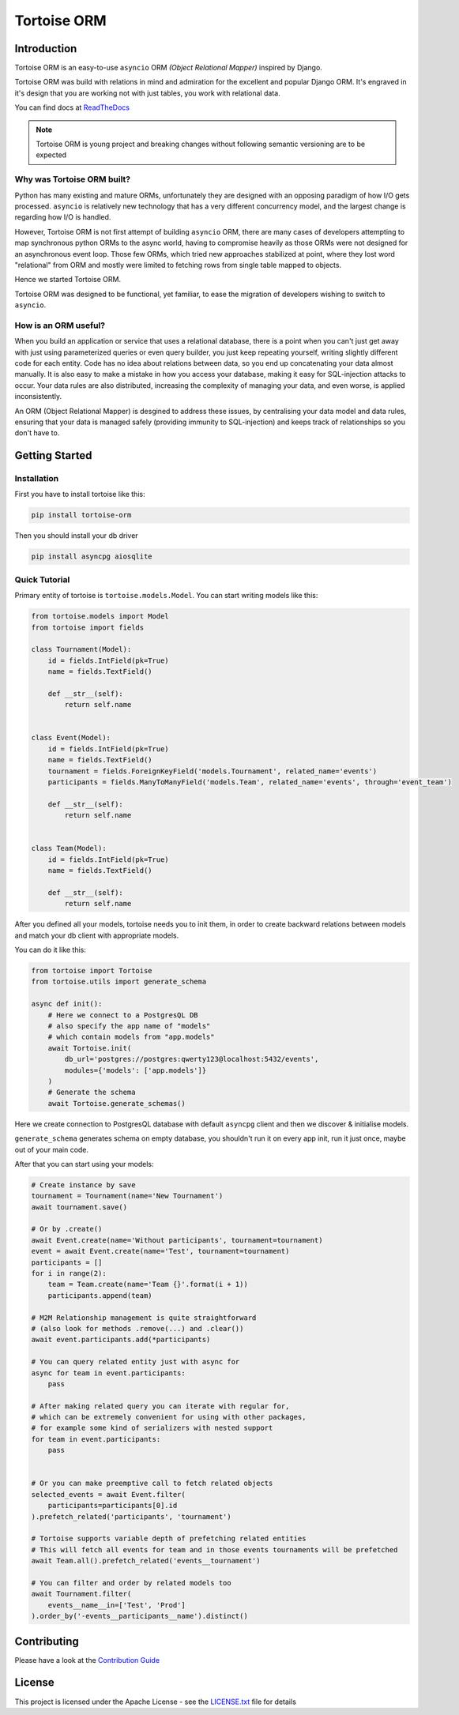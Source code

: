 ============
Tortoise ORM
============

.. image:: https://travis-ci.com/tortoise/tortoise-orm.svg?branch=master
   :target: https://travis-ci.com/tortoise/tortoise-orm
.. image:: https://coveralls.io/repos/github/tortoise/tortoise-orm/badge.svg
   :target: https://coveralls.io/github/tortoise/tortoise-orm
.. image:: https://api.codacy.com/project/badge/Grade/b5b77021ba284e4a9e0c033a4611b046
   :target: https://app.codacy.com/app/Tortoise/tortoise-orm?utm_source=github.com&utm_medium=referral&utm_content=tortoise/tortoise-orm&utm_campaign=Badge_Grade_Dashboard
.. image:: https://readthedocs.org/projects/tortoise-orm/badge/?version=latest
   :target: http://tortoise-orm.readthedocs.io/en/latest/
.. image:: https://img.shields.io/pypi/v/tortoise-orm.svg?style=flat
   :target: https://pypi.python.org/pypi/tortoise-orm


Introduction
============

Tortoise ORM is an easy-to-use ``asyncio`` ORM *(Object Relational Mapper)* inspired by Django.

Tortoise ORM was build with relations in mind and admiration for the excellent and popular Django ORM.
It's engraved in it's design that you are working not with just tables, you work with relational data.

You can find docs at `ReadTheDocs <http://tortoise-orm.readthedocs.io/en/latest/>`_

.. note::
   Tortoise ORM is young project and breaking changes without following semantic versioning are to be expected

Why was Tortoise ORM built?
---------------------------

Python has many existing and mature ORMs, unfortunately they are designed with an opposing paradigm of how I/O gets processed.
``asyncio`` is relatively new technology that has a very different concurrency model, and the largest change is regarding how I/O is handled.

However, Tortoise ORM is not first attempt of building ``asyncio`` ORM, there are many cases of developers attempting to map synchronous python ORMs to the async world, having to compromise heavily as those ORMs were not designed for an asynchronous event loop.
Those few ORMs, which tried new approaches stabilized at point, where they lost word "relational" from ORM and mostly were limited to fetching rows from single table mapped to objects.

Hence we started Tortoise ORM.

Tortoise ORM was designed to be functional, yet familiar, to ease the migration of developers wishing to switch to ``asyncio``.

How is an ORM useful?
---------------------

When you build an application or service that uses a relational database, there is a point when you can't just get away with just using parameterized queries or even query builder, you just keep repeating yourself, writing slightly different code for each entity.
Code has no idea about relations between data, so you end up concatenating your data almost manually.
It is also easy to make a mistake in how you access your database, making it easy for SQL-injection attacks to occur.
Your data rules are also distributed, increasing the complexity of managing your data, and even worse, is applied inconsistently.

An ORM (Object Relational Mapper) is desgined to address these issues, by centralising your data model and data rules, ensuring that your data is managed safely (providing immunity to SQL-injection) and keeps track of relationships so you don't have to.

Getting Started
===============

Installation
------------
First you have to install tortoise like this:

.. code-block:: bash

    pip install tortoise-orm

Then you should install your db driver

.. code-block:: bash

    pip install asyncpg aiosqlite


Quick Tutorial
--------------

Primary entity of tortoise is ``tortoise.models.Model``.
You can start writing models like this:


.. code-block:: python3

    from tortoise.models import Model
    from tortoise import fields
    
    class Tournament(Model):
        id = fields.IntField(pk=True)
        name = fields.TextField()
    
        def __str__(self):
            return self.name


    class Event(Model):
        id = fields.IntField(pk=True)
        name = fields.TextField()
        tournament = fields.ForeignKeyField('models.Tournament', related_name='events')
        participants = fields.ManyToManyField('models.Team', related_name='events', through='event_team')
    
        def __str__(self):
            return self.name


    class Team(Model):
        id = fields.IntField(pk=True)
        name = fields.TextField()
    
        def __str__(self):
            return self.name


After you defined all your models, tortoise needs you to init them, in order to create backward relations between models and match your db client with appropriate models.

You can do it like this:

.. code-block:: python3

    from tortoise import Tortoise
    from tortoise.utils import generate_schema

    async def init():
        # Here we connect to a PostgresQL DB
        # also specify the app name of "models"
        # which contain models from "app.models"
        await Tortoise.init(
            db_url='postgres://postgres:qwerty123@localhost:5432/events',
            modules={'models': ['app.models']}
        )
        # Generate the schema
        await Tortoise.generate_schemas()


Here we create connection to PostgresQL database with default ``asyncpg`` client and then we discover & initialise models.

``generate_schema`` generates schema on empty database, you shouldn't run it on every app init, run it just once, maybe out of your main code.

After that you can start using your models:

.. code-block:: python3

    # Create instance by save
    tournament = Tournament(name='New Tournament')
    await tournament.save()
    
    # Or by .create()
    await Event.create(name='Without participants', tournament=tournament)
    event = await Event.create(name='Test', tournament=tournament)
    participants = []
    for i in range(2):
        team = Team.create(name='Team {}'.format(i + 1))
        participants.append(team)
    
    # M2M Relationship management is quite straightforward
    # (also look for methods .remove(...) and .clear())
    await event.participants.add(*participants)
    
    # You can query related entity just with async for
    async for team in event.participants:
        pass
    
    # After making related query you can iterate with regular for,
    # which can be extremely convenient for using with other packages,
    # for example some kind of serializers with nested support
    for team in event.participants:
        pass


    # Or you can make preemptive call to fetch related objects
    selected_events = await Event.filter(
        participants=participants[0].id
    ).prefetch_related('participants', 'tournament')
    
    # Tortoise supports variable depth of prefetching related entities
    # This will fetch all events for team and in those events tournaments will be prefetched
    await Team.all().prefetch_related('events__tournament')
    
    # You can filter and order by related models too
    await Tournament.filter(
        events__name__in=['Test', 'Prod']
    ).order_by('-events__participants__name').distinct()


Contributing
============

Please have a look at the `Contribution Guide <docs/CONTRIBUTING.rst>`_


License
=======

This project is licensed under the Apache License - see the `LICENSE.txt <LICENSE.txt>`_ file for details
